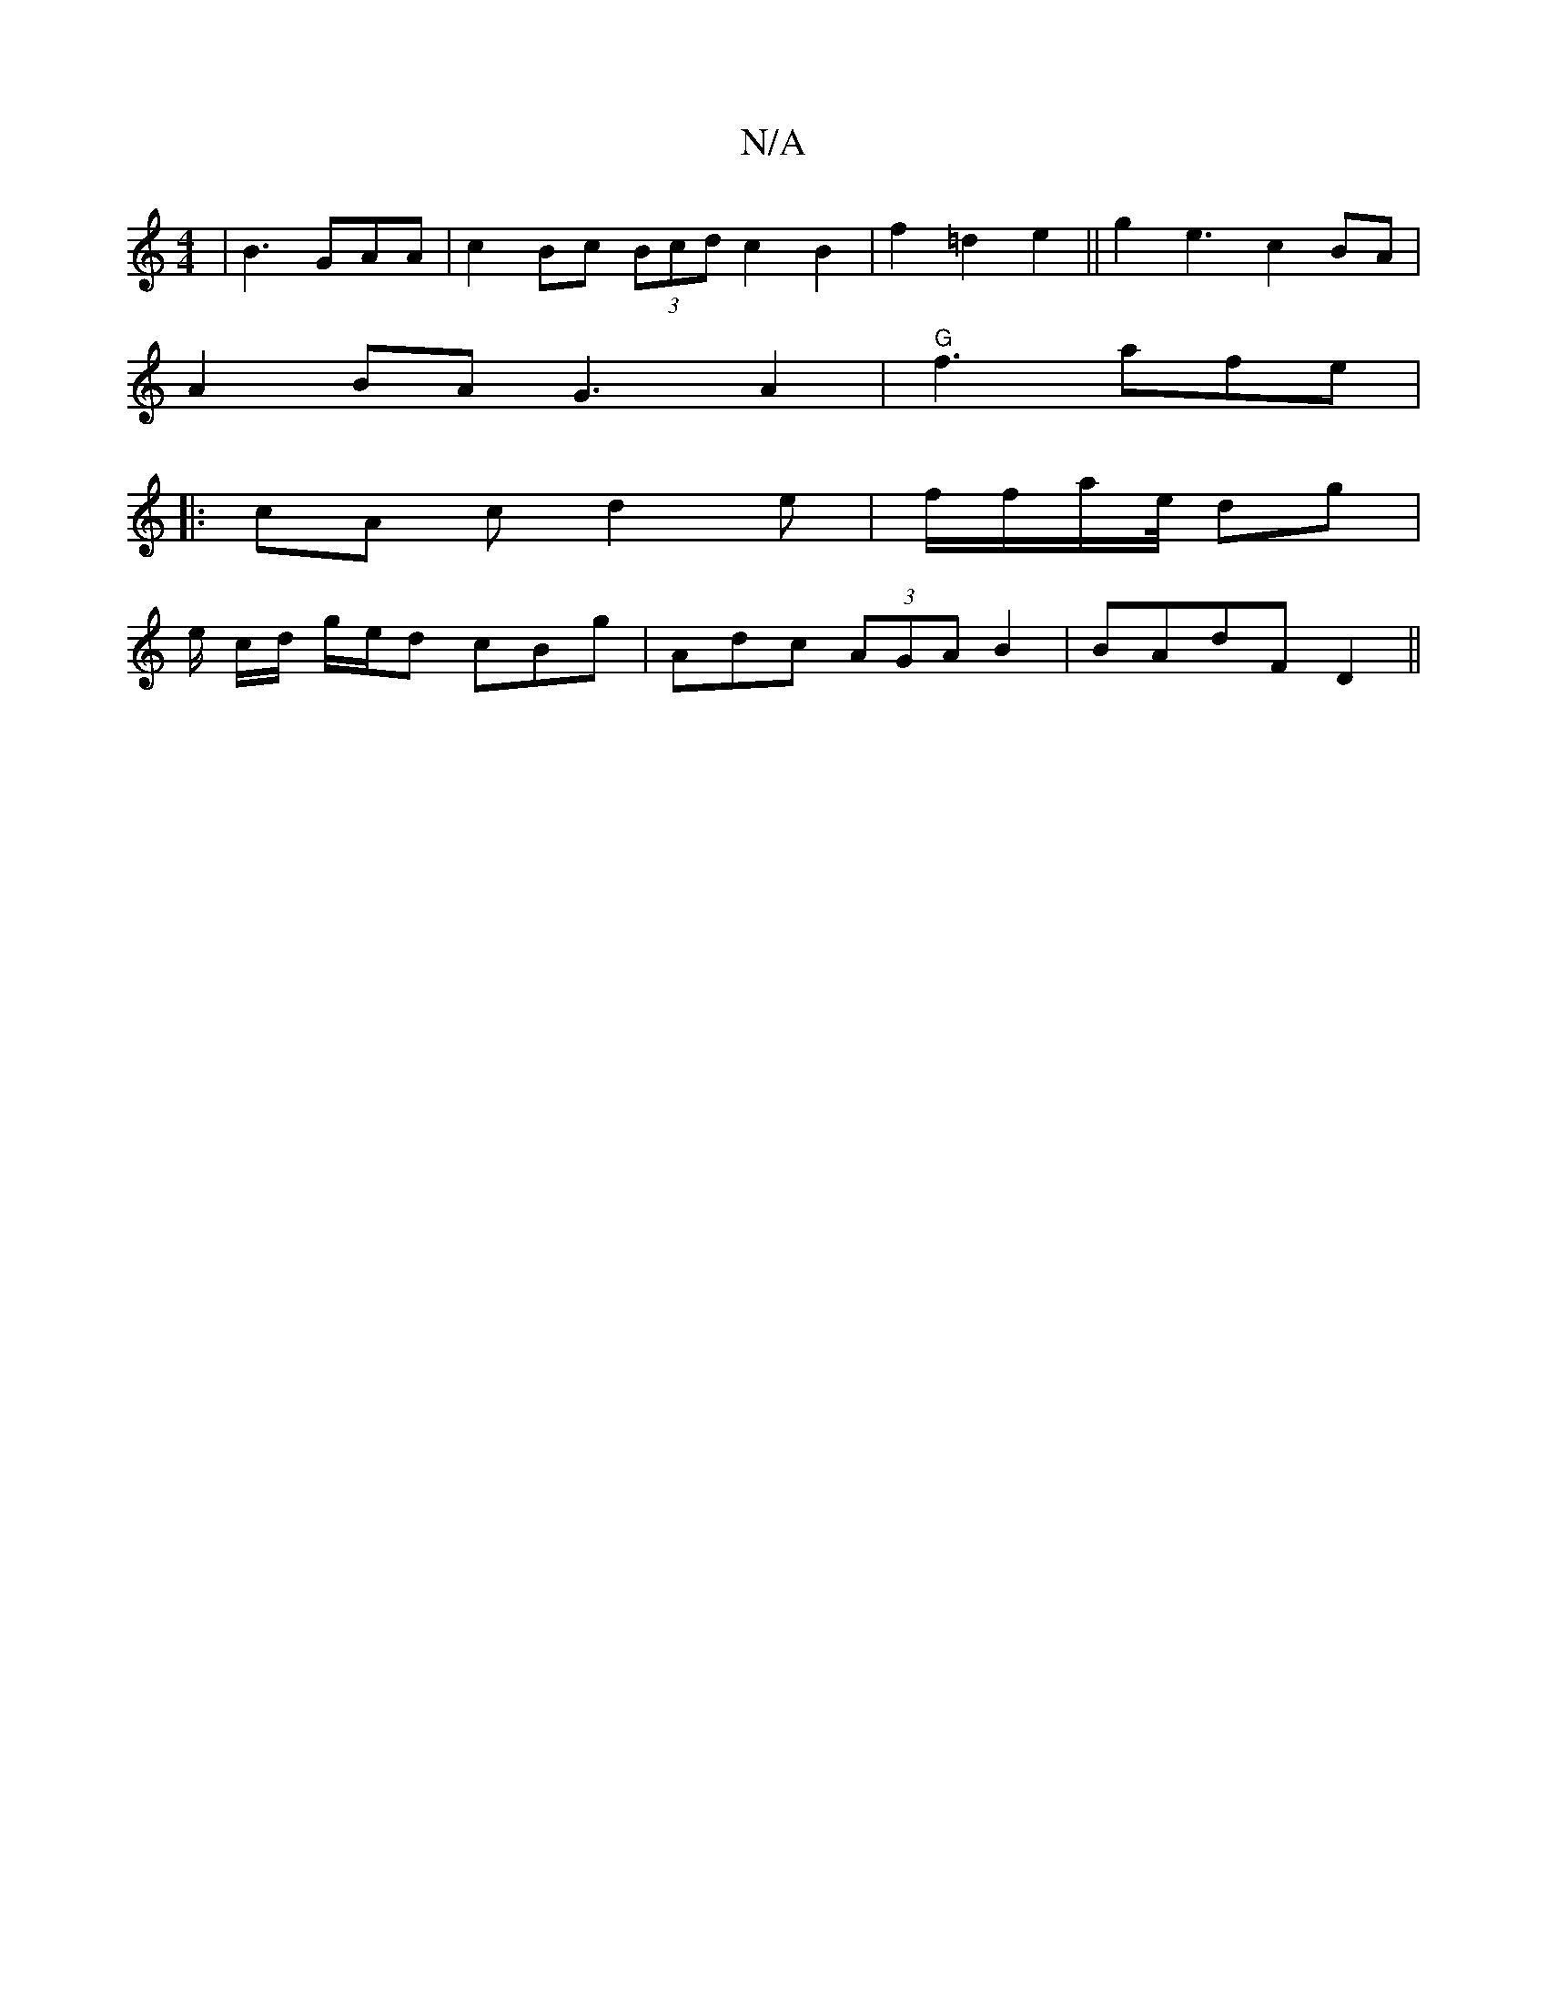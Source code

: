 X:1
T:N/A
M:4/4
R:N/A
K:Cmajor
| B3 GAA|c2Bc (3Bcd c2B2 | f2 =d2 e2||g2e3 c2BA|
A2 BA G3A2|"G"f3 afe|
|: cA c d2 e | f/f/a/e/4 dg|
e/ c/d/ g/e/d cBg|Adc (3AGA B2|BAdF D2||

B|: ~A3- BAGFAA|AFDF ABde|f2f^g gfed | A2 E2 BAGB|dBAF | G